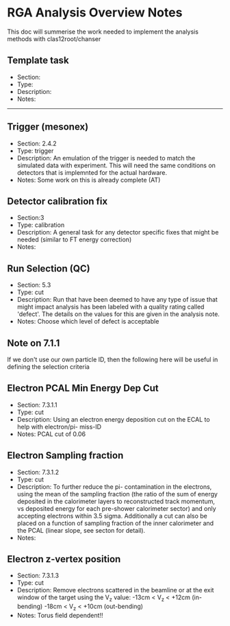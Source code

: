 * RGA Analysis Overview Notes
This doc will summerise the work needed to implement the analysis methods with
clas12root/chanser


** Template task
 - Section:
 - Type:
 - Description:
 - Notes:

-----


** Trigger (mesonex)
 - Section: 2.4.2
 - Type: trigger
 - Description:
   An emulation of the trigger is needed to match the simulated data with
   experiment. This will need the same conditions on detectors that is
   implemnted for the actual hardware.
 - Notes:
   Some work on this is already complete (AT)

** Detector calibration fix
 - Section:3
 - Type: calibration
 - Description:
   A general task for any detector specific fixes that might be needed (similar
   to FT energy correction)
 - Notes:

** Run Selection (QC)
 - Section: 5.3
 - Type: cut
 - Description:
   Run that have been deemed to have any type of issue that might impact
   analysis has been labeled with a quality rating called 'defect'. The details
   on the values for this are given in the analysis note. 
 - Notes:
   Choose which level of defect is acceptable

** Note on 7.1.1
   If we don't use our own particle ID, then the following here will be useful
   in defining the selection criteria 

** Electron PCAL Min Energy Dep Cut
 - Section: 7.3.1.1
 - Type: cut
 - Description:
   Using an electron energy deposition cut on the ECAL to help with electron/pi-
   miss-ID
 - Notes:
   PCAL cut of 0.06

** Electron Sampling fraction
 - Section: 7.3.1.2
 - Type: cut 
 - Description:
   To further reduce the pi- contamination in the electrons, using the mean of
   the sampling fraction (the ratio of the sum of energy deposited in the
   calorimeter layers to reconstructed track momentum, vs deposited energy for
   each pre-shower calorimeter sector) and only accepting electrons within 3.5
   sigma. 
   Additionally a cut can also be placed on a function of sampling fraction of
   the inner calorimeter and the PCAL (linear slope, see secton for detail).
 - Notes:

** Electron z-vertex position
 - Section: 7.3.1.3
 - Type: cut
 - Description:
   Remove electrons scattered in the beamline or at the exit window of the
   target using the V_z value:
   -13cm < V_z < +12cm (in-bending)
   -18cm < V_z < +10cm (out-bending)
 - Notes:
   Torus field dependent!!


